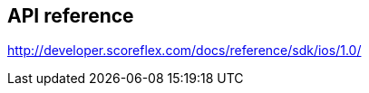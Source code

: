 [[ios-api-reference]]
[role="chunk-page"]
== API reference

http://developer.scoreflex.com/docs/reference/sdk/ios/1.0/
